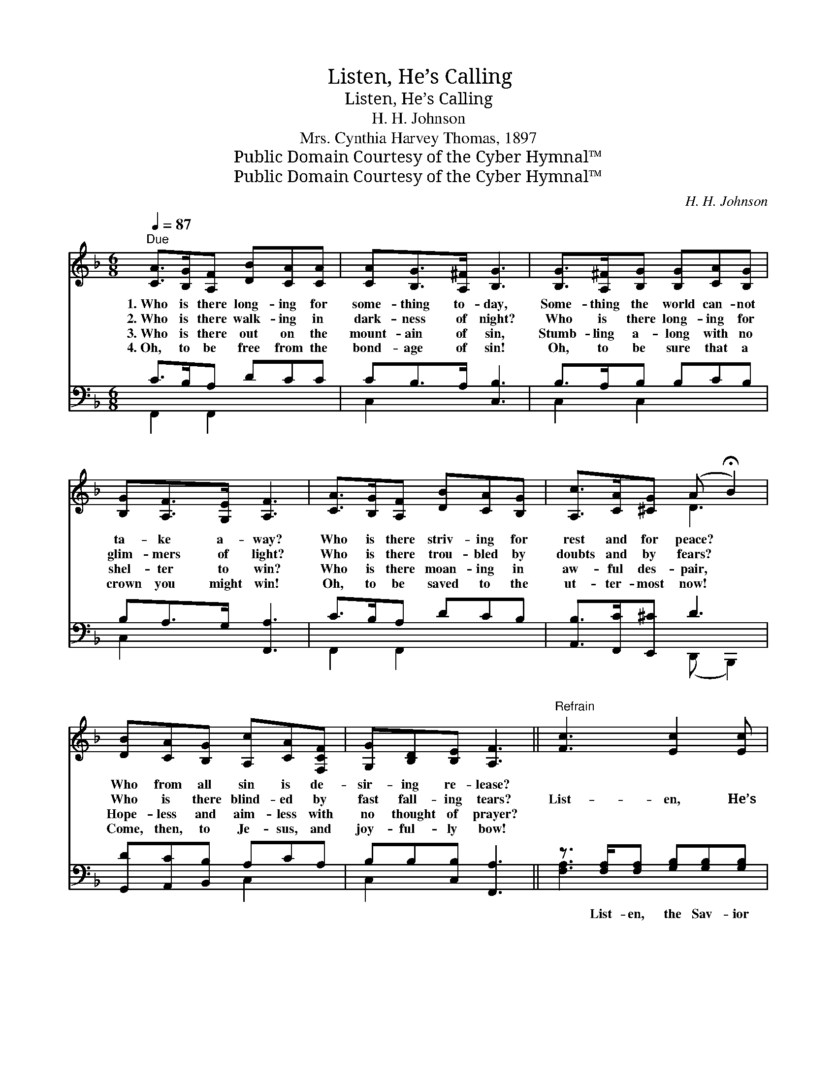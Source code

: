 X:1
T:Listen, He’s Calling
T:Listen, He’s Calling
T:H. H. Johnson
T:Mrs. Cynthia Harvey Thomas, 1897
T:Public Domain Courtesy of the Cyber Hymnal™
T:Public Domain Courtesy of the Cyber Hymnal™
C:H. H. Johnson
Z:Public Domain
Z:Courtesy of the Cyber Hymnal™
%%score ( 1 2 ) ( 3 4 )
L:1/8
Q:1/4=87
M:6/8
K:F
V:1 treble 
V:2 treble 
V:3 bass 
V:4 bass 
V:1
"^Due" [CA]>[B,G][A,F] [DB][CA][CA] | [CA][B,G]>[A,^F] [B,G]3 | [B,G]>[A,^F][B,G] [B,G][CA][B,G] | %3
w: 1.~Who is there long- ing for|some- thing to- day,|Some- thing the world can- not|
w: 2.~Who is there walk- ing in|dark- ness of night?|Who is there long- ing for|
w: 3.~Who is there out on the|mount- ain of sin,|Stumb- ling a- long with no|
w: 4.~Oh, to be free from the|bond- age of sin!|Oh, to be sure that a|
 [B,G][A,F]>[G,E] [A,F]3 | [CA]>[B,G][A,F] [DB][CA][B,G] | [A,c]>[CA][^CG] (A !fermata!B2) | %6
w: ta- ke a- way?|Who is there striv- ing for|rest and for peace? *|
w: glim- mers of light?|Who is there trou- bled by|doubts and by fears? *|
w: shel- ter to win?|Who is there moan- ing in|aw- ful des- pair, *|
w: crown you might win!|Oh, to be saved to the|ut- ter- most now! *|
 [DB][CA][B,G] [A,c][CA][F,CF] | [G,G][B,D][B,E] [A,F]3 ||"^Refrain" [Fc]3 [Ec]2 [Ec] | %9
w: Who from all sin is de-|sir- ing re- lease?||
w: Who is there blind- ed by|fast fall- ing tears?|List- en, He’s|
w: Hope- less and aim- less with|no thought of prayer?||
w: Come, then, to Je- sus, and|joy- ful- ly bow!||
 [Fc]3 [FA]3 | F2 z G2 ^G | A3- A2 z | F[FA][Fc] [Ff][Ff]d | [Ac]3 !fermata![^Ga]3 | %14
w: |||||
w: call- ing,|“Come un- to|Me!” *|List- en, the Sav- ior is|call- ing,|
w: |||||
w: |||||
 [Af][FA][Fd] [Fc][EG]>[EA] | F6 |] %16
w: ||
w: “Come un- to Me and be|saved!”|
w: ||
w: ||
V:2
 x6 | x6 | x6 | x6 | x6 | x3 D3 | x6 | x6 || x6 | x6 | x6 | x6 | F x3 (F/^G/) x | x6 | x6 | F6 |] %16
V:3
 C>B,A, DCC | CB,>A, [C,B,]3 | B,>A,B, B,CB, | B,A,>G, [F,,A,]3 | C>B,A, DCB, | %5
w: ~ ~ ~ ~ ~ ~|~ ~ ~ ~|~ ~ ~ ~ ~ ~|~ ~ ~ ~|~ ~ ~ ~ ~ ~|
 [A,,B,]>[F,,C][E,,^C] D3 | [G,,D][A,,C][B,,B,] A,CA, | B,B,[C,B,] [F,,A,]3 || %8
w: ~ ~ ~ ~|~ ~ ~ ~ ~ ~|~ ~ ~ ~|
 z3/2 [F,A,]/[F,A,] [G,B,][G,B,][G,B,] | [A,C]3 [F,C]3 | A,2 z B,2 =B, | C3- C2 z | %12
w: List- en, the Sav- ior|* ~|~ ~ ~|~ *|
 (A,CA,) ([A,C][B,D]) (D/E/) | [CF]3 !fermata![=B,D]3 | CC[F,B,] [C,A,][C,B,]>[C,C] | [F,A,]6 |] %16
w: ~ * * ~ * List- *|en, He’s|call- ing, * * * *||
V:4
 F,,2 F,,2 x2 | C,2 x4 | C,2 C,2 x2 | C,2 x4 | F,,2 F,,2 x2 | x3 (D,, B,,,2) | x3 C,2 x | C,2 x4 || %8
 [F,A,]3 x3 | x6 | x6 | x6 | F,3 x =B, x | x6 | CC x4 | x6 |] %16

